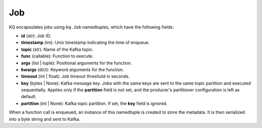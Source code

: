 Job
----

KQ encapsulates jobs using ``kq.Job`` namedtuples, which have the following
fields:

* **id** (str): Job ID.
* **timestamp** (int): Unix timestamp indicating the time of enqueue.
* **topic** (str): Name of the Kafka topic.
* **func** (callable): Function to execute.
* **args** (list | tuple): Positional arguments for the function.
* **kwargs** (dict): Keyword arguments for the function.
* **timeout** (int | float): Job timeout threshold in seconds.
* **key** (bytes | None): Kafka message key. Jobs with the same keys are sent
  to the same topic partition and executed sequentially. Applies only if the
  **partition** field is not set, and the producer's partitioner configuration
  is left as default.
* **partition** (int | None): Kafka topic partition. If set, the **key** field
  is ignored.

.. testcode::

    from collections import namedtuple

    Job = namedtuple(
        typename='Job',
        field_names=(
            'id',
            'timestamp',
            'topic',
            'func',
            'args',
            'kwargs',
            'timeout',
            'key',
            'partition'
        )
    )

When a function call is enqueued, an instance of this namedtuple is created to
store the metadata. It is then serialized into a byte string and sent to Kafka.
